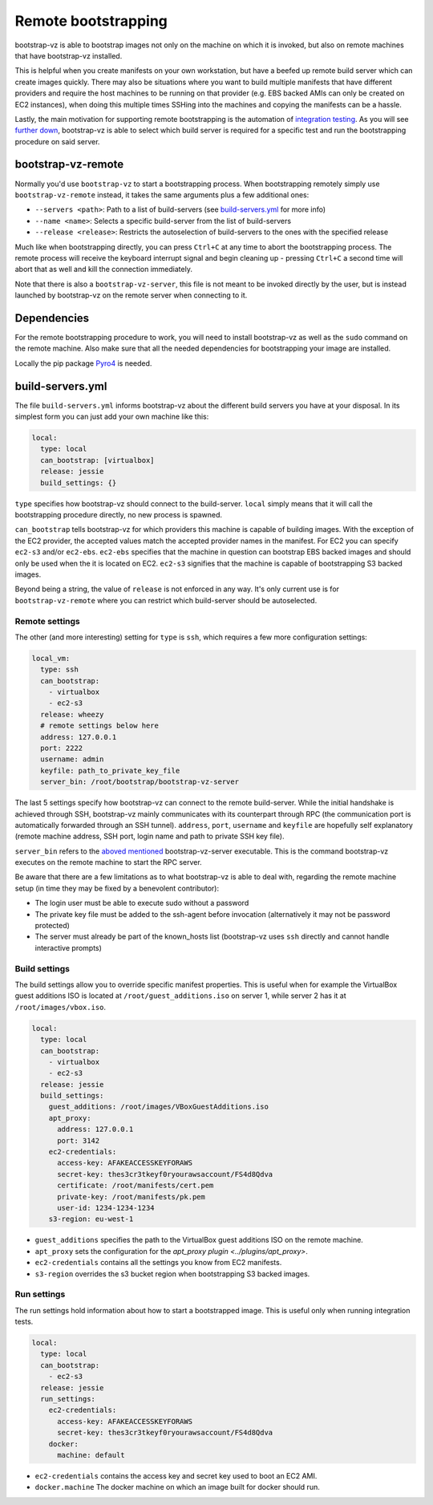 Remote bootstrapping
====================

bootstrap-vz is able to bootstrap images not only on the machine
on which it is invoked, but also on remote machines that have bootstrap-vz
installed.

This is helpful when you create manifests on your own workstation, but have a
beefed up remote build server which can create images quickly.
There may also be situations where you want to build multiple manifests that
have different providers and require the host machines to be running on
that provider (e.g. EBS backed AMIs can only be created on EC2 instances),
when doing this multiple times SSHing into the machines and copying the
manifests can be a hassle.

Lastly, the main motivation for supporting remote bootstrapping is the
automation of `integration testing <../../tests/integration>`__.
As you will see `further down <#bootstrap-vz-remote>`__,
bootstrap-vz is able to select which build server is required
for a specific test and run the bootstrapping procedure on said server.


bootstrap-vz-remote
-------------------
Normally you'd use ``bootstrap-vz`` to start a bootstrapping process.
When bootstrapping remotely simply use ``bootstrap-vz-remote`` instead,
it takes the same arguments plus a few additional ones:

* ``--servers <path>``: Path to a list of build-servers
  (see `build-servers.yml <#build-servers-yml>`__ for more info)
* ``--name <name>``: Selects a specific build-server from the list
  of build-servers
* ``--release <release>``: Restricts the autoselection of build-servers
  to the ones with the specified release

Much like when bootstrapping directly, you can press ``Ctrl+C`` at any time
to abort the bootstrapping process.
The remote process will receive the keyboard interrupt signal
and begin cleaning up - pressing ``Ctrl+C`` a second time will abort that as
well and kill the connection immediately.

Note that there is also a ``bootstrap-vz-server``, this file is not meant to be
invoked directly by the user, but is instead launched by bootstrap-vz on the
remote server when connecting to it.


Dependencies
------------
For the remote bootstrapping procedure to work, you will need to install
bootstrap-vz as well as the ``sudo`` command on the remote machine.
Also make sure that all the needed dependencies for bootstrapping your image
are installed.

Locally the pip package `Pyro4`__ is needed.

__ https://pypi.python.org/pypi/Pyro4



build-servers.yml
-----------------
The file ``build-servers.yml`` informs bootstrap-vz about the different
build servers you have at your disposal.
In its simplest form you can just add your own machine like this:

.. code:: yaml

  local:
    type: local
    can_bootstrap: [virtualbox]
    release: jessie
    build_settings: {}

``type`` specifies how bootstrap-vz should connect to the build-server.
``local`` simply means that it will call the bootstrapping procedure directly,
no new process is spawned.

``can_bootstrap`` tells bootstrap-vz for which providers this machine is capable
of building images. With the exception of the EC2 provider,
the accepted values match the accepted provider names in the manifest.
For EC2 you can specify ``ec2-s3`` and/or ``ec2-ebs``.
``ec2-ebs`` specifies that the machine in question can bootstrap EBS backed
images and should only be used when the it is located on EC2.
``ec2-s3`` signifies that the machine is capable of bootstrapping S3 backed
images.

Beyond being a string, the value of ``release`` is not enforced in any way.
It's only current use is for ``bootstrap-vz-remote`` where you can restrict
which build-server should be autoselected.


Remote settings
~~~~~~~~~~~~~~~
The other (and more interesting) setting for ``type`` is ``ssh``,
which requires a few more configuration settings:

.. code:: yaml

  local_vm:
    type: ssh
    can_bootstrap:
      - virtualbox
      - ec2-s3
    release: wheezy
    # remote settings below here
    address: 127.0.0.1
    port: 2222
    username: admin
    keyfile: path_to_private_key_file
    server_bin: /root/bootstrap/bootstrap-vz-server


The last 5 settings specify how bootstrap-vz can connect
to the remote build-server.
While the initial handshake is achieved through SSH, bootstrap-vz mainly
communicates with its counterpart through RPC (the communication port is
automatically forwarded through an SSH tunnel).
``address``, ``port``, ``username`` and ``keyfile`` are hopefully
self explanatory (remote machine address, SSH port, login name and path to
private SSH key file).

``server_bin`` refers to the `aboved mentioned <#bootstrap-vz-remote>`__
bootstrap-vz-server executable. This is the command bootstrap-vz executes
on the remote machine to start the RPC server.

Be aware that there are a few limitations as to what bootstrap-vz is able to
deal with, regarding the remote machine setup (in time they may be fixed
by a benevolent contributor):

* The login user must be able to execute sudo without a password
* The private key file must be added to the ssh-agent before invocation
  (alternatively it may not be password protected)
* The server must already be part of the known_hosts list
  (bootstrap-vz uses ``ssh`` directly and cannot handle interactive prompts)


Build settings
~~~~~~~~~~~~~~
The build settings allow you to override specific manifest properties.
This is useful when for example the VirtualBox guest additions ISO is located
at ``/root/guest_additions.iso`` on server 1, while server 2 has it at
``/root/images/vbox.iso``.

.. code:: yaml

  local:
    type: local
    can_bootstrap:
      - virtualbox
      - ec2-s3
    release: jessie
    build_settings:
      guest_additions: /root/images/VBoxGuestAdditions.iso
      apt_proxy:
        address: 127.0.0.1
        port: 3142
      ec2-credentials:
        access-key: AFAKEACCESSKEYFORAWS
        secret-key: thes3cr3tkeyf0ryourawsaccount/FS4d8Qdva
        certificate: /root/manifests/cert.pem
        private-key: /root/manifests/pk.pem
        user-id: 1234-1234-1234
      s3-region: eu-west-1

* ``guest_additions`` specifies the path to the VirtualBox guest additions ISO
  on the remote machine.
* ``apt_proxy`` sets the configuration for the `apt_proxy plugin <../plugins/apt_proxy>`.
* ``ec2-credentials`` contains all the settings you know from EC2 manifests.
* ``s3-region`` overrides the s3 bucket region when bootstrapping S3 backed images.


Run settings
~~~~~~~~~~~~~~
The run settings hold information about how to start a bootstrapped image.
This is useful only when running integration tests.

.. code:: yaml

  local:
    type: local
    can_bootstrap:
      - ec2-s3
    release: jessie
    run_settings:
      ec2-credentials:
        access-key: AFAKEACCESSKEYFORAWS
        secret-key: thes3cr3tkeyf0ryourawsaccount/FS4d8Qdva
      docker:
        machine: default

* ``ec2-credentials`` contains the access key and secret key used to boot
  an EC2 AMI.
* ``docker.machine`` The docker machine on which an image built for docker
  should run.
